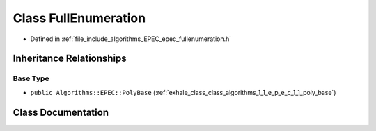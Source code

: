 .. _exhale_class_class_algorithms_1_1_e_p_e_c_1_1_full_enumeration:

Class FullEnumeration
=====================

- Defined in :ref:`file_include_algorithms_EPEC_epec_fullenumeration.h`


Inheritance Relationships
-------------------------

Base Type
*********

- ``public Algorithms::EPEC::PolyBase`` (:ref:`exhale_class_class_algorithms_1_1_e_p_e_c_1_1_poly_base`)


Class Documentation
-------------------


.. doxygenclass:: Algorithms::EPEC::FullEnumeration
   :members:
   :protected-members:
   :undoc-members: